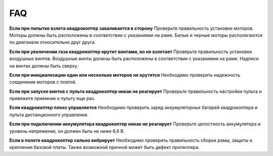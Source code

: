 FAQ
===============

**Если при попытке взлета квадрокоптер заваливается в сторону**
Проверьте правильность установки моторов. Моторы должны быть расположены в соответствии с указаниями на раме. Белые и черные моторы располагаются по диагонали относительно друг друга.

**Если при увеличении газа квадрокоптер крутит винтами, но не взлетает**
Проверьте правильность установки воздушных винтов. Воздушные винты должны быть расположены в соответствии с указаниями на раме. Надписи на винтах должны быть сверху.

**Если при инициализации один или несколько моторов не крутятся**
Необходимо проверить надежность соединения моторов с платой.

**Если при запуске винтов с пульта квадрокоптер никак не реагирует**
Проверьте правильность настройки пульта и привяжите приемник к пульту еще раз.

**Если квадрокоптер плохо управляется**
Необходимо проверить заряд аккумуляторных батарей квадрокоптера и пульта дистанционного управления.

**Если при подключении аккумулятора квадрокоптер никак не реагирует**
Проверьте целостность аккумулятора и уровень напряжения, он должен быть не ниже 6,6 В.

**Если в полете квадрокоптер сильно вибрирует**
Необходимо проверить правильность сборки рамы, защиты и крепления базовой платы. Также возможной причной может быть дефект пропеллера.